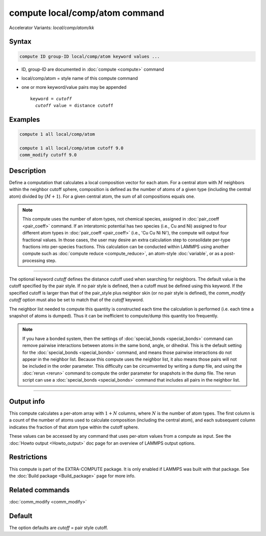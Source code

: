 .. index:: compute local/comp/atom
.. index:: compute local/comp/atom/kk

compute local/comp/atom command
===============================

Accelerator Variants: *local/comp/atom/kk*

Syntax
""""""

.. code-block:: LAMMPS

   compute ID group-ID local/comp/atom keyword values ...

* ID, group-ID are documented in :doc:`compute <compute>` command
* local/comp/atom = style name of this compute command
* one or more keyword/value pairs may be appended

  .. parsed-literal::

     keyword = *cutoff*
       *cutoff* value = distance cutoff

Examples
""""""""

.. code-block:: LAMMPS

   compute 1 all local/comp/atom

   compute 1 all local/comp/atom cutoff 9.0
   comm_modify cutoff 9.0


Description
"""""""""""

.. versionadded:: TBD

Define a computation that calculates a local composition vector for each
atom. For a central atom with :math:`M` neighbors within the neighbor cutoff sphere,
composition is defined as the number of atoms of a given type
(including the central atom) divided by (:math:`M+1`).  For a given central atom,
the sum of all compositions equals one.

.. note::

   This compute uses the number of atom types, not chemical species, assigned in
   :doc:`pair_coeff <pair_coeff>` command.  If an interatomic potential has two
   species (i.e., Cu and Ni) assigned to four different atom types in
   :doc:`pair_coeff <pair_coeff>` (i.e., 'Cu Cu Ni Ni'), the compute will
   output four fractional values.  In those cases, the user may desire an extra
   calculation step to consolidate per-type fractions into per-species fractions.
   This calculation can be conducted within LAMMPS using another compute such as
   :doc:`compute reduce <compute_reduce>`, an atom-style :doc:`variable`, or as a
   post-processing step.

----------

The optional keyword *cutoff* defines the distance cutoff used when
searching for neighbors. The default value is the cutoff specified by
the pair style. If no pair style is defined, then a cutoff must be
defined using this keyword. If the specified cutoff is larger than
that of the pair_style plus neighbor skin (or no pair style is
defined), the *comm_modify cutoff* option must also be set to match
that of the *cutoff* keyword.

The neighbor list needed to compute this quantity is constructed each
time the calculation is performed (i.e. each time a snapshot of atoms
is dumped).  Thus it can be inefficient to compute/dump this quantity
too frequently.

.. note::

   If you have a bonded system, then the settings of
   :doc:`special_bonds <special_bonds>` command can remove pairwise
   interactions between atoms in the same bond, angle, or dihedral.
   This is the default setting for the :doc:`special_bonds
   <special_bonds>` command, and means those pairwise interactions do
   not appear in the neighbor list.  Because this compute uses the
   neighbor list, it also means those pairs will not be included in
   the order parameter.  This difficulty can be circumvented by
   writing a dump file, and using the :doc:`rerun <rerun>` command to
   compute the order parameter for snapshots in the dump file.  The
   rerun script can use a :doc:`special_bonds <special_bonds>` command
   that includes all pairs in the neighbor list.

----------

Output info
"""""""""""

This compute calculates a per-atom array with :math:`1 + N` columns, where :math:`N`
is the number of atom types. The first column is a count of the number of atoms
used to calculate composition (including the central atom), and each subsequent
column indicates the fraction of that atom type within the cutoff sphere.

These values can be accessed by any command that uses per-atom values
from a compute as input.  See the :doc:`Howto output <Howto_output>`
doc page for an overview of LAMMPS output options.

Restrictions
""""""""""""

This compute is part of the EXTRA-COMPUTE package.  It is only enabled
if LAMMPS was built with that package.  See the :doc:`Build package
<Build_package>` page for more info.

Related commands
""""""""""""""""

:doc:`comm_modify <comm_modify>`

Default
"""""""

The option defaults are *cutoff* = pair style cutoff.
